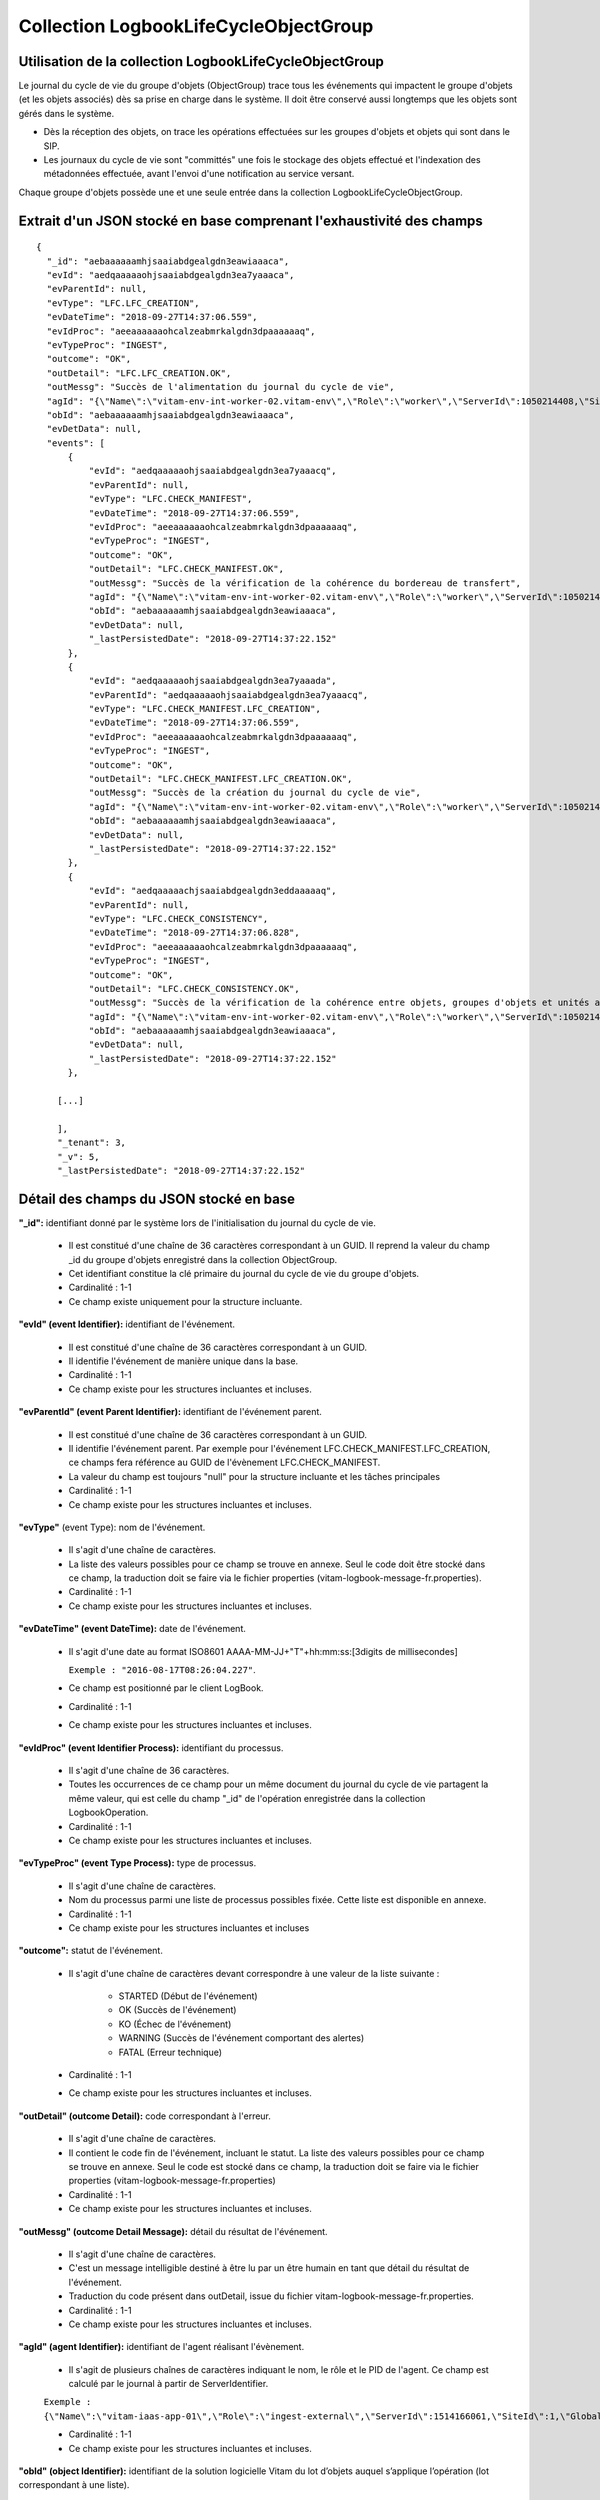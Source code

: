 Collection LogbookLifeCycleObjectGroup
######################################

Utilisation de la collection LogbookLifeCycleObjectGroup
========================================================

Le journal du cycle de vie du groupe d'objets (ObjectGroup) trace tous les événements qui impactent le groupe d'objets (et les objets associés) dès sa prise en charge dans le système. Il doit être conservé aussi longtemps que les objets sont gérés dans le système.

- Dès la réception des objets, on trace les opérations effectuées sur les groupes d'objets et objets qui sont dans le SIP.
- Les journaux du cycle de vie sont "committés" une fois le stockage des objets effectué et l'indexation des métadonnées effectuée, avant l'envoi d'une notification au service versant.

Chaque groupe d'objets possède une et une seule entrée dans la collection LogbookLifeCycleObjectGroup.

Extrait d'un JSON stocké en base comprenant l'exhaustivité des champs
=====================================================================

::

  {
    "_id": "aebaaaaaamhjsaaiabdgealgdn3eawiaaaca",
    "evId": "aedqaaaaaohjsaaiabdgealgdn3ea7yaaaca",
    "evParentId": null,
    "evType": "LFC.LFC_CREATION",
    "evDateTime": "2018-09-27T14:37:06.559",
    "evIdProc": "aeeaaaaaaohcalzeabmrkalgdn3dpaaaaaaq",
    "evTypeProc": "INGEST",
    "outcome": "OK",
    "outDetail": "LFC.LFC_CREATION.OK",
    "outMessg": "Succès de l'alimentation du journal du cycle de vie",
    "agId": "{\"Name\":\"vitam-env-int-worker-02.vitam-env\",\"Role\":\"worker\",\"ServerId\":1050214408,\"SiteId\":1,\"GlobalPlatformId\":244908040}",
    "obId": "aebaaaaaamhjsaaiabdgealgdn3eawiaaaca",
    "evDetData": null,
    "events": [
        {
            "evId": "aedqaaaaaohjsaaiabdgealgdn3ea7yaaacq",
            "evParentId": null,
            "evType": "LFC.CHECK_MANIFEST",
            "evDateTime": "2018-09-27T14:37:06.559",
            "evIdProc": "aeeaaaaaaohcalzeabmrkalgdn3dpaaaaaaq",
            "evTypeProc": "INGEST",
            "outcome": "OK",
            "outDetail": "LFC.CHECK_MANIFEST.OK",
            "outMessg": "Succès de la vérification de la cohérence du bordereau de transfert",
            "agId": "{\"Name\":\"vitam-env-int-worker-02.vitam-env\",\"Role\":\"worker\",\"ServerId\":1050214408,\"SiteId\":1,\"GlobalPlatformId\":244908040}",
            "obId": "aebaaaaaamhjsaaiabdgealgdn3eawiaaaca",
            "evDetData": null,
            "_lastPersistedDate": "2018-09-27T14:37:22.152"
        },
        {
            "evId": "aedqaaaaaohjsaaiabdgealgdn3ea7yaaada",
            "evParentId": "aedqaaaaaohjsaaiabdgealgdn3ea7yaaacq",
            "evType": "LFC.CHECK_MANIFEST.LFC_CREATION",
            "evDateTime": "2018-09-27T14:37:06.559",
            "evIdProc": "aeeaaaaaaohcalzeabmrkalgdn3dpaaaaaaq",
            "evTypeProc": "INGEST",
            "outcome": "OK",
            "outDetail": "LFC.CHECK_MANIFEST.LFC_CREATION.OK",
            "outMessg": "Succès de la création du journal du cycle de vie",
            "agId": "{\"Name\":\"vitam-env-int-worker-02.vitam-env\",\"Role\":\"worker\",\"ServerId\":1050214408,\"SiteId\":1,\"GlobalPlatformId\":244908040}",
            "obId": "aebaaaaaamhjsaaiabdgealgdn3eawiaaaca",
            "evDetData": null,
            "_lastPersistedDate": "2018-09-27T14:37:22.152"
        },
        {
            "evId": "aedqaaaaachjsaaiabdgealgdn3eddaaaaaq",
            "evParentId": null,
            "evType": "LFC.CHECK_CONSISTENCY",
            "evDateTime": "2018-09-27T14:37:06.828",
            "evIdProc": "aeeaaaaaaohcalzeabmrkalgdn3dpaaaaaaq",
            "evTypeProc": "INGEST",
            "outcome": "OK",
            "outDetail": "LFC.CHECK_CONSISTENCY.OK",
            "outMessg": "Succès de la vérification de la cohérence entre objets, groupes d'objets et unités archivistiques",
            "agId": "{\"Name\":\"vitam-env-int-worker-02.vitam-env\",\"Role\":\"worker\",\"ServerId\":1050214408,\"SiteId\":1,\"GlobalPlatformId\":244908040}",
            "obId": "aebaaaaaamhjsaaiabdgealgdn3eawiaaaca",
            "evDetData": null,
            "_lastPersistedDate": "2018-09-27T14:37:22.152"
        },

      [...]

      ],
      "_tenant": 3,
      "_v": 5,
      "_lastPersistedDate": "2018-09-27T14:37:22.152"


Détail des champs du JSON stocké en base
========================================

**"_id":** identifiant donné par le système lors de l'initialisation du journal du cycle de vie.

    * Il est constitué d'une chaîne de 36 caractères correspondant à un GUID. Il reprend la valeur du champ _id du groupe d'objets enregistré dans la collection ObjectGroup.
    * Cet identifiant constitue la clé primaire du journal du cycle de vie du groupe d'objets.
    * Cardinalité : 1-1
    * Ce champ existe uniquement pour la structure incluante.

**"evId" (event Identifier):** identifiant de l'événement.

    * Il est constitué d'une chaîne de 36 caractères correspondant à un GUID.
    * Il identifie l'événement de manière unique dans la base.
    * Cardinalité : 1-1
    * Ce champ existe pour les structures incluantes et incluses.

**"evParentId" (event Parent Identifier):** identifiant de l'événement parent.

    * Il est constitué d'une chaîne de 36 caractères correspondant à un GUID.
    * Il identifie l'événement parent. Par exemple pour l'événement LFC.CHECK_MANIFEST.LFC_CREATION, ce champs fera référence au GUID de l'évènement LFC.CHECK_MANIFEST.
    * La valeur du champ est toujours "null" pour la structure incluante et les tâches principales
    * Cardinalité : 1-1
    * Ce champ existe pour les structures incluantes et incluses.

**"evType"** (event Type): nom de l'événement.

    * Il s'agit d'une chaîne de caractères.
    * La liste des valeurs possibles pour ce champ se trouve en annexe. Seul le code doit être stocké dans ce champ, la traduction doit se faire via le fichier properties (vitam-logbook-message-fr.properties).
    * Cardinalité : 1-1
    * Ce champ existe pour les structures incluantes et incluses.

**"evDateTime" (event DateTime):** date de l'événement.

    * Il s'agit d'une date au format ISO8601 AAAA-MM-JJ+"T"+hh:mm:ss:[3digits de millisecondes]

      ``Exemple : "2016-08-17T08:26:04.227"``.

    * Ce champ est positionné par le client LogBook.
    * Cardinalité : 1-1
    * Ce champ existe pour les structures incluantes et incluses.

**"evIdProc" (event Identifier Process):** identifiant du processus.

    * Il s'agit d'une chaîne de 36 caractères.
    * Toutes les occurrences de ce champ pour un même document du journal du cycle de vie partagent la même valeur, qui est celle du champ "_id" de l'opération enregistrée dans la collection LogbookOperation.
    * Cardinalité : 1-1
    * Ce champ existe pour les structures incluantes et incluses.

**"evTypeProc" (event Type Process):** type de processus.

    * Il s'agit d'une chaîne de caractères.
    * Nom du processus parmi une liste de processus possibles fixée. Cette liste est disponible en annexe.
    * Cardinalité : 1-1
    * Ce champ existe pour les structures incluantes et incluses

**"outcome":** statut de l'événement.

    * Il s'agit d'une chaîne de caractères devant correspondre à une valeur de la liste suivante :

    	- STARTED (Début de l'événement)
    	- OK (Succès de l'événement)
    	- KO (Échec de l'événement)
    	- WARNING (Succès de l'événement comportant des alertes)
    	- FATAL (Erreur technique)

    * Cardinalité : 1-1
    * Ce champ existe pour les structures incluantes et incluses.

**"outDetail" (outcome Detail):** code correspondant à l'erreur.

    * Il s'agit d'une chaîne de caractères.
    * Il contient le code fin de l'événement, incluant le statut. La liste des valeurs possibles pour ce champ se trouve en annexe. Seul le code est stocké dans ce champ, la traduction doit se faire via le fichier properties (vitam-logbook-message-fr.properties)
    * Cardinalité : 1-1
    * Ce champ existe pour les structures incluantes et incluses.

**"outMessg" (outcome Detail Message):** détail du résultat de l'événement.

    * Il s'agit d'une chaîne de caractères.
    * C'est un message intelligible destiné à être lu par un être humain en tant que détail du résultat de l'événement.
    * Traduction du code présent dans outDetail, issue du fichier vitam-logbook-message-fr.properties.
    * Cardinalité : 1-1
    * Ce champ existe pour les structures incluantes et incluses.

**"agId" (agent Identifier):** identifiant de l'agent réalisant l'évènement.

    * Il s'agit de plusieurs chaînes de caractères indiquant le nom, le rôle et le PID de l'agent. Ce champ est calculé par le journal à partir de ServerIdentifier.

    ``Exemple : {\"Name\":\"vitam-iaas-app-01\",\"Role\":\"ingest-external\",\"ServerId\":1514166061,\"SiteId\":1,\"GlobalPlatformId\":171988781}``

    * Cardinalité : 1-1
    * Ce champ existe pour les structures incluantes et incluses.

**"obId" (object Identifier):** identifiant de la solution logicielle Vitam du lot d’objets auquel s’applique l’opération (lot correspondant à une liste).

    * Si l'évènement touche tout le groupe d'objets, alors le champ contiendra l'identifiant de ce groupe d'objets. S'il ne touche qu'un seul objet du groupe d'objets, alors il ne contiendra que celui de l'objet en question.
    * Cardinalité : 1-1
    * Ce champ existe pour les structures incluantes et incluses.

**"evDetData" (event Detail Data):** détails des données de l'événement.

    * Donne plus de détails sur l'événement.
    * Par exemple, pour l'événement LFC.CHECK_DIGEST, lorsque l'empreinte d'un objet inscrite dans le bordereau n'est pas calculée en SHA512, ce champ précise l'empreinte d'origine et celle réalisée ensuite par la solution logicielle Vitam. Dans la structure incluse correspondant à cet événement, il contient un JSON composé des champs suivants :

    	- MessageDigest : empreinte de l'objet dans le bordereau de transfert. Chaîne de caractères, reprenant le champ "MessageDigest" du message ArchiveTransfer.
    	- Algorithm : algorithme de hachage utilisé dans le bordereau. Chaîne de caractères, reprenant l'attribut de champ "MessageDigest" du message ArchiveTransfer.
    	- SystemMessageDigest : empreinte de l'objet réalisée par la solution logicielle Vitam. Chaîne de caractères.
    	- SystemAlgorithm : algorithme de hachage utilisé par la solution logicielle Vitam. Chaîne de caractères.

    * Cardinalité : 1-1
    * Ce champ existe pour les structures incluantes et incluses.

**"events":** tableau de structure.

    * Pour la structure incluante, le tableau contient n structures incluses dans l'ordre des événements (date)
    * Cardinalité : 1-1
    * S'agissant d'un tableau, les structures incluses ont pour cardinalité 1-n.
    * Ce champ existe uniquement pour la structure incluante.

**"_tenant":** identifiant du tenant.

    * Il s'agit d'un entier.
    * Cardinalité : 1-1

**"_v":** version de l'enregistrement décrit.

    * Il s'agit d'un entier.
    * Cardinalité : 1-1
    * Ce champ existe pour les structures incluantes et incluses. Si le numéro est supérieur à 0, alors il s'agit du numéro de version de l'enregistrement.

**"_lastPersistedDate":** date technique de sauvegarde en base.

    * Il s'agit d'une date au format ISO8601 AAAA-MM-JJ+"T"+hh:mm:ss:[3digits de millisecondes]
    * Elle est renseignée par le serveur Logbook.
      ``Exemple : "2016-08-17T08:26:04.227"``
    * Cardinalité : 1-1
    * Ce champ existe uniquement pour la structure incluante.

Champs présents dans les events
===============================

    * evId
    * evParentId
    * evType
    * evDateTime
    * evIdProc
    * evTypeProc
    * outcome
    * outDetail
    * outMessg
    * agId
    * obId
    * evDetData
    * LastPersistedDate
